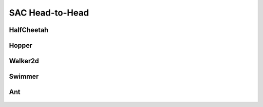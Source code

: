 SAC Head-to-Head
=================

HalfCheetah
-----------

.. figure:: ../images/plots/sac/sac_halfcheetah_performance.svg
    :align: center


Hopper
------

.. figure:: ../images/plots/sac/sac_hopper_performance.svg
    :align: center


Walker2d
--------

.. figure:: ../images/plots/sac/sac_walker2d_performance.svg
    :align: center

Swimmer
-------

.. figure:: ../images/plots/sac/sac_swimmer_performance.svg
    :align: center


Ant
---

.. figure:: ../images/plots/sac/sac_ant_performance.svg
    :align: center